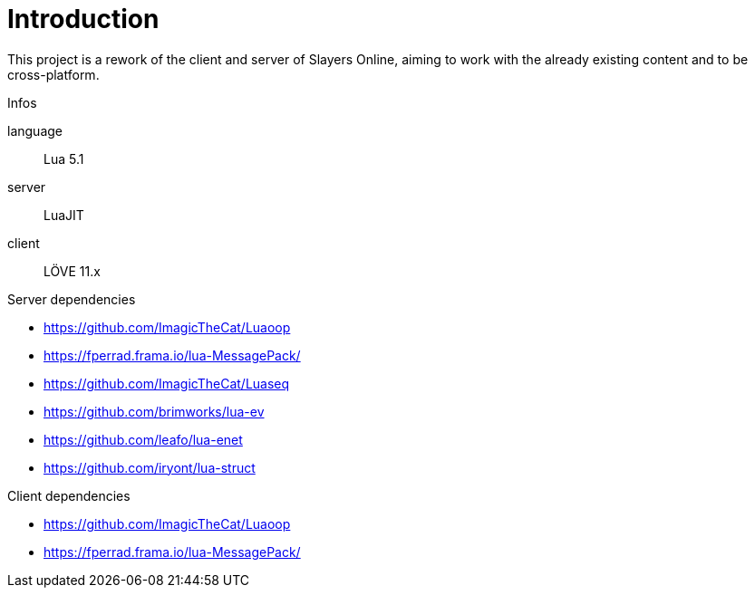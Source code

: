 
= Introduction

This project is a rework of the client and server of Slayers Online, aiming to work with the already existing content and to be cross-platform.

.Infos
language:: Lua 5.1
server:: LuaJIT
client:: LÖVE 11.x

.Server dependencies
* https://github.com/ImagicTheCat/Luaoop 
* https://fperrad.frama.io/lua-MessagePack/
* https://github.com/ImagicTheCat/Luaseq 
* https://github.com/brimworks/lua-ev
* https://github.com/leafo/lua-enet
* https://github.com/iryont/lua-struct

.Client dependencies
* https://github.com/ImagicTheCat/Luaoop 
* https://fperrad.frama.io/lua-MessagePack/
